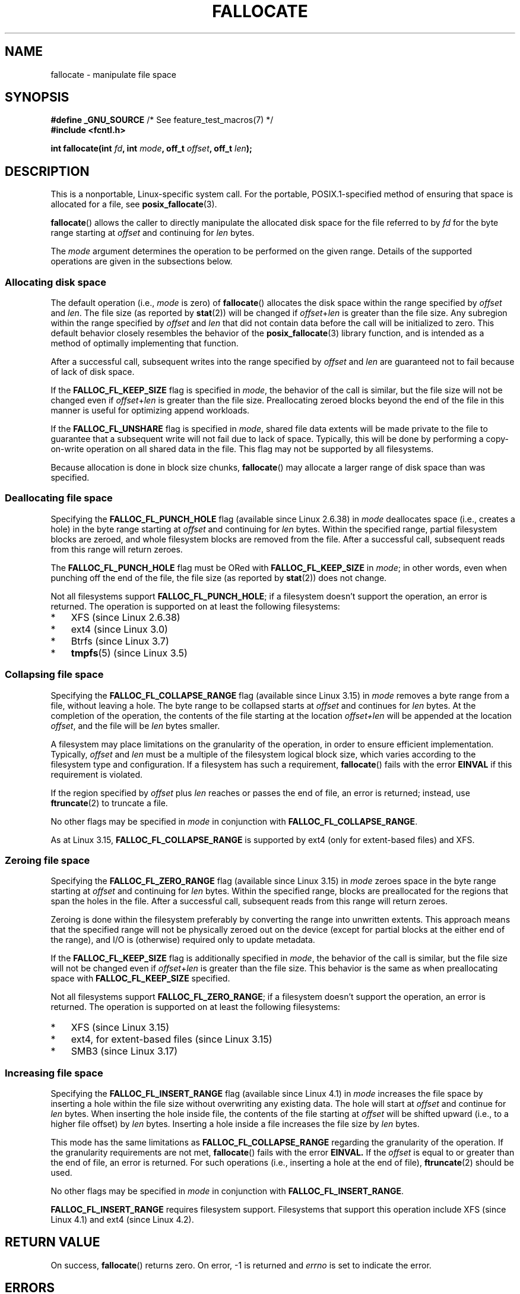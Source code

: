.\" Copyright (c) 2007 Silicon Graphics, Inc. All Rights Reserved
.\" Written by Dave Chinner <dgc@sgi.com>
.\"
.\" %%%LICENSE_START(GPLv2_ONELINE)
.\" May be distributed as per GNU General Public License version 2.
.\" %%%LICENSE_END
.\"
.\" 2011-09-19: Added FALLOC_FL_PUNCH_HOLE
.\" 2011-09-19: Substantial restructuring of the page
.\"
.TH FALLOCATE 2 2017-09-15 "Linux" "Linux Programmer's Manual"
.SH NAME
fallocate \- manipulate file space
.SH SYNOPSIS
.nf
.BR "#define _GNU_SOURCE" "             /* See feature_test_macros(7) */"
.B #include <fcntl.h>
.PP
.BI "int fallocate(int " fd ", int " mode ", off_t " offset \
", off_t " len ");
.fi
.SH DESCRIPTION
This is a nonportable, Linux-specific system call.
For the portable, POSIX.1-specified method of ensuring that space
is allocated for a file, see
.BR posix_fallocate (3).
.PP
.BR fallocate ()
allows the caller to directly manipulate the allocated disk space
for the file referred to by
.I fd
for the byte range starting at
.I offset
and continuing for
.I len
bytes.
.PP
The
.I mode
argument determines the operation to be performed on the given range.
Details of the supported operations are given in the subsections below.
.SS Allocating disk space
The default operation (i.e.,
.I mode
is zero) of
.BR fallocate ()
allocates the disk space within the range specified by
.I offset
and
.IR len .
The file size (as reported by
.BR stat (2))
will be changed if
.IR offset + len
is greater than the file size.
Any subregion within the range specified by
.I offset
and
.IR len
that did not contain data before the call will be initialized to zero.
This default behavior closely resembles the behavior of the
.BR posix_fallocate (3)
library function,
and is intended as a method of optimally implementing that function.
.PP
After a successful call, subsequent writes into the range specified by
.IR offset
and
.IR len
are guaranteed not to fail because of lack of disk space.
.PP
If the
.B FALLOC_FL_KEEP_SIZE
flag is specified in
.IR mode ,
the behavior of the call is similar,
but the file size will not be changed even if
.IR offset + len
is greater than the file size.
Preallocating zeroed blocks beyond the end of the file in this manner
is useful for optimizing append workloads.
.PP
If the
.B FALLOC_FL_UNSHARE
flag is specified in
.IR mode ,
shared file data extents will be made private to the file to guarantee
that a subsequent write will not fail due to lack of space.
Typically, this will be done by performing a copy-on-write operation on
all shared data in the file.
This flag may not be supported by all filesystems.
.PP
Because allocation is done in block size chunks,
.BR fallocate ()
may allocate a larger range of disk space than was specified.
.SS Deallocating file space
Specifying the
.BR FALLOC_FL_PUNCH_HOLE
flag (available since Linux 2.6.38) in
.I mode
deallocates space (i.e., creates a hole)
in the byte range starting at
.I offset
and continuing for
.I len
bytes.
Within the specified range, partial filesystem blocks are zeroed,
and whole filesystem blocks are removed from the file.
After a successful call,
subsequent reads from this range will return zeroes.
.PP
The
.BR FALLOC_FL_PUNCH_HOLE
flag must be ORed with
.BR FALLOC_FL_KEEP_SIZE
in
.IR mode ;
in other words, even when punching off the end of the file, the file size
(as reported by
.BR stat (2))
does not change.
.PP
Not all filesystems support
.BR FALLOC_FL_PUNCH_HOLE ;
if a filesystem doesn't support the operation, an error is returned.
The operation is supported on at least the following filesystems:
.IP * 3
XFS (since Linux 2.6.38)
.IP *
ext4 (since Linux 3.0)
.\" commit a4bb6b64e39abc0e41ca077725f2a72c868e7622
.IP *
Btrfs (since Linux 3.7)
.IP *
.BR tmpfs "(5) (since Linux 3.5)"
.\" commit 83e4fa9c16e4af7122e31be3eca5d57881d236fe
.SS Collapsing file space
.\" commit 00f5e61998dd17f5375d9dfc01331f104b83f841
Specifying the
.BR FALLOC_FL_COLLAPSE_RANGE
flag (available since Linux 3.15) in
.I mode
removes a byte range from a file, without leaving a hole.
The byte range to be collapsed starts at
.I offset
and continues for
.I len
bytes.
At the completion of the operation,
the contents of the file starting at the location
.I offset+len
will be appended at the location
.IR offset ,
and the file will be
.I len
bytes smaller.
.PP
A filesystem may place limitations on the granularity of the operation,
in order to ensure efficient implementation.
Typically,
.I offset
and
.I len
must be a multiple of the filesystem logical block size,
which varies according to the filesystem type and configuration.
If a filesystem has such a requirement,
.BR fallocate ()
fails with the error
.BR EINVAL
if this requirement is violated.
.PP
If the region specified by
.I offset
plus
.I len
reaches or passes the end of file, an error is returned;
instead, use
.BR ftruncate (2)
to truncate a file.
.PP
No other flags may be specified in
.IR mode
in conjunction with
.BR FALLOC_FL_COLLAPSE_RANGE .
.PP
As at Linux 3.15,
.B FALLOC_FL_COLLAPSE_RANGE
is supported by
ext4 (only for extent-based files)
.\" commit 9eb79482a97152930b113b51dff530aba9e28c8e
and XFS.
.\" commit e1d8fb88a64c1f8094b9f6c3b6d2d9e6719c970d
.SS Zeroing file space
Specifying the
.BR FALLOC_FL_ZERO_RANGE
flag (available since Linux 3.15)
.\" commit 409332b65d3ed8cfa7a8030f1e9d52f372219642
in
.I mode
zeroes space in the byte range starting at
.I offset
and continuing for
.I len
bytes.
Within the specified range, blocks are preallocated for the regions
that span the holes in the file.
After a successful call, subsequent
reads from this range will return zeroes.
.PP
Zeroing is done within the filesystem preferably by converting the range into
unwritten extents.
This approach means that the specified range will not be physically zeroed
out on the device (except for partial blocks at the either end of the range),
and I/O is (otherwise) required only to update metadata.
.PP
If the
.B FALLOC_FL_KEEP_SIZE
flag is additionally specified in
.IR mode ,
the behavior of the call is similar,
but the file size will not be changed even if
.IR offset + len
is greater than the file size.
This behavior is the same as when preallocating space with
.B FALLOC_FL_KEEP_SIZE
specified.
.PP
Not all filesystems support
.BR FALLOC_FL_ZERO_RANGE ;
if a filesystem doesn't support the operation, an error is returned.
The operation is supported on at least the following filesystems:
.IP * 3
XFS (since Linux 3.15)
.\" commit 376ba313147b4172f3e8cf620b9fb591f3e8cdfa
.IP *
ext4, for extent-based files (since Linux 3.15)
.\" commit b8a8684502a0fc852afa0056c6bb2a9273f6fcc0
.IP *
SMB3 (since Linux 3.17)
.\" commit 30175628bf7f521e9ee31ac98fa6d6fe7441a556
.SS Increasing file space
Specifying the
.BR FALLOC_FL_INSERT_RANGE
flag
(available since Linux 4.1)
.\" commit dd46c787788d5bf5b974729d43e4c405814a4c7d
in
.I mode
increases the file space by inserting a hole within the file size without
overwriting any existing data.
The hole will start at
.I offset
and continue for
.I len
bytes.
When inserting the hole inside file, the contents of the file starting at
.I offset
will be shifted upward (i.e., to a higher file offset) by
.I len
bytes.
Inserting a hole inside a file increases the file size by
.I len
bytes.
.PP
This mode has the same limitations as
.BR FALLOC_FL_COLLAPSE_RANGE
regarding the granularity of the operation.
If the granularity requirements are not met,
.BR fallocate ()
fails with the error
.BR EINVAL.
If the
.I offset
is equal to or greater than the end of file, an error is returned.
For such operations (i.e., inserting a hole at the end of file),
.BR ftruncate (2)
should be used.
.PP
No other flags may be specified in
.IR mode
in conjunction with
.BR FALLOC_FL_INSERT_RANGE .
.PP
.B FALLOC_FL_INSERT_RANGE
requires filesystem support.
Filesystems that support this operation include
XFS (since Linux 4.1)
.\" commit a904b1ca5751faf5ece8600e18cd3b674afcca1b
and ext4 (since Linux 4.2).
.\" commit 331573febb6a224bc50322e3670da326cb7f4cfc
.\" f2fs also has support since Linux 4.2
.\"     commit f62185d0e283e9d311e3ac1020f159d95f0aab39
.SH RETURN VALUE
On success,
.BR fallocate ()
returns zero.
On error, \-1 is returned and
.I errno
is set to indicate the error.
.SH ERRORS
.TP
.B EBADF
.I fd
is not a valid file descriptor, or is not opened for writing.
.TP
.B EFBIG
.IR offset + len
exceeds the maximum file size.
.TP
.B EFBIG
.I mode
is
.BR FALLOC_FL_INSERT_RANGE ,
and the current file size+\fIlen\fP exceeds the maximum file size.
.TP
.B EINTR
A signal was caught during execution; see
.BR signal (7).
.TP
.B EINVAL
.I offset
was less than 0, or
.I len
.\" FIXME . (raise a kernel bug) Probably the len==0 case should be
.\" a no-op, rather than an error. That would be consistent with
.\" similar APIs for the len==0 case.
.\" See "Re: [PATCH] fallocate.2: add FALLOC_FL_PUNCH_HOLE flag definition"
.\" 21 Sep 2012
.\" http://thread.gmane.org/gmane.linux.file-systems/48331/focus=1193526
was less than or equal to 0.
.TP
.B EINVAL
.I mode
is
.BR FALLOC_FL_COLLAPSE_RANGE
and the range specified by
.I offset
plus
.I len
reaches or passes the end of the file.
.TP
.B EINVAL
.I mode
is
.BR FALLOC_FL_INSERT_RANGE
and the range specified by
.I offset
reaches or passes the end of the file.
.TP
.B EINVAL
.I mode
is
.BR FALLOC_FL_COLLAPSE_RANGE
or
.BR FALLOC_FL_INSERT_RANGE ,
but either
.I offset
or
.I len
is not a multiple of the filesystem block size.
.TP
.B EINVAL
.I mode
contains one of
.B FALLOC_FL_COLLAPSE_RANGE
or
.B FALLOC_FL_INSERT_RANGE
and also other flags;
no other flags are permitted with
.BR FALLOC_FL_COLLAPSE_RANGE
or
.BR FALLOC_FL_INSERT_RANGE .
.TP
.B EINVAL
.I mode
is
.BR FALLOC_FL_COLLAPSE_RANGE
or
.BR FALLOC_FL_ZERO_RANGE
or
.BR FALLOC_FL_INSERT_RANGE ,
but the file referred to by
.I fd
is not a regular file.
.\" There was an inconsistency in 3.15-rc1, that should be resolved so that all
.\" filesystems use this error for this case. (Tytso says ex4 will change.)
.\" http://thread.gmane.org/gmane.comp.file-systems.xfs.general/60485/focus=5521
.\" From: Michael Kerrisk (man-pages <mtk.manpages@...>
.\" Subject: Re: [PATCH v5 10/10] manpage: update FALLOC_FL_COLLAPSE_RANGE flag in fallocate
.\" Newsgroups: gmane.linux.man, gmane.linux.file-systems
.\" Date: 2014-04-17 13:40:05 GMT
.TP
.B EIO
An I/O error occurred while reading from or writing to a filesystem.
.TP
.B ENODEV
.I fd
does not refer to a regular file or a directory.
(If
.I fd
is a pipe or FIFO, a different error results.)
.TP
.B ENOSPC
There is not enough space left on the device containing the file
referred to by
.IR fd .
.TP
.B ENOSYS
This kernel does not implement
.BR fallocate ().
.TP
.B EOPNOTSUPP
The filesystem containing the file referred to by
.I fd
does not support this operation;
or the
.I mode
is not supported by the filesystem containing the file referred to by
.IR fd .
.TP
.B EPERM
The file referred to by
.I fd
is marked immutable (see
.BR chattr (1)).
.TP
.B EPERM
.I mode
specifies
.BR FALLOC_FL_PUNCH_HOLE
or
.BR FALLOC_FL_COLLAPSE_RANGE
or
.BR FALLOC_FL_INSERT_RANGE
and
the file referred to by
.I fd
is marked append-only
(see
.BR chattr (1)).
.TP
.B EPERM
The operation was prevented by a file seal; see
.BR fcntl (2).
.TP
.B ESPIPE
.I fd
refers to a pipe or FIFO.
.TP
.B ETXTBSY
.I mode
specifies
.BR FALLOC_FL_COLLAPSE_RANGE
or
.BR FALLOC_FL_INSERT_RANGE ,
but the file referred to by
.IR fd
is currently being executed.
.SH VERSIONS
.BR fallocate ()
is available on Linux since kernel 2.6.23.
Support is provided by glibc since version 2.10.
The
.BR FALLOC_FL_*
flags are defined in glibc headers only since version 2.18.
.\" See http://sourceware.org/bugzilla/show_bug.cgi?id=14964
.SH CONFORMING TO
.BR fallocate ()
is Linux-specific.
.SH SEE ALSO
.BR fallocate (1),
.BR ftruncate (2),
.BR posix_fadvise (3),
.BR posix_fallocate (3)
.SH COLOPHON
This page is part of release 4.14 of the Linux
.I man-pages
project.
A description of the project,
information about reporting bugs,
and the latest version of this page,
can be found at
\%https://www.kernel.org/doc/man\-pages/.
